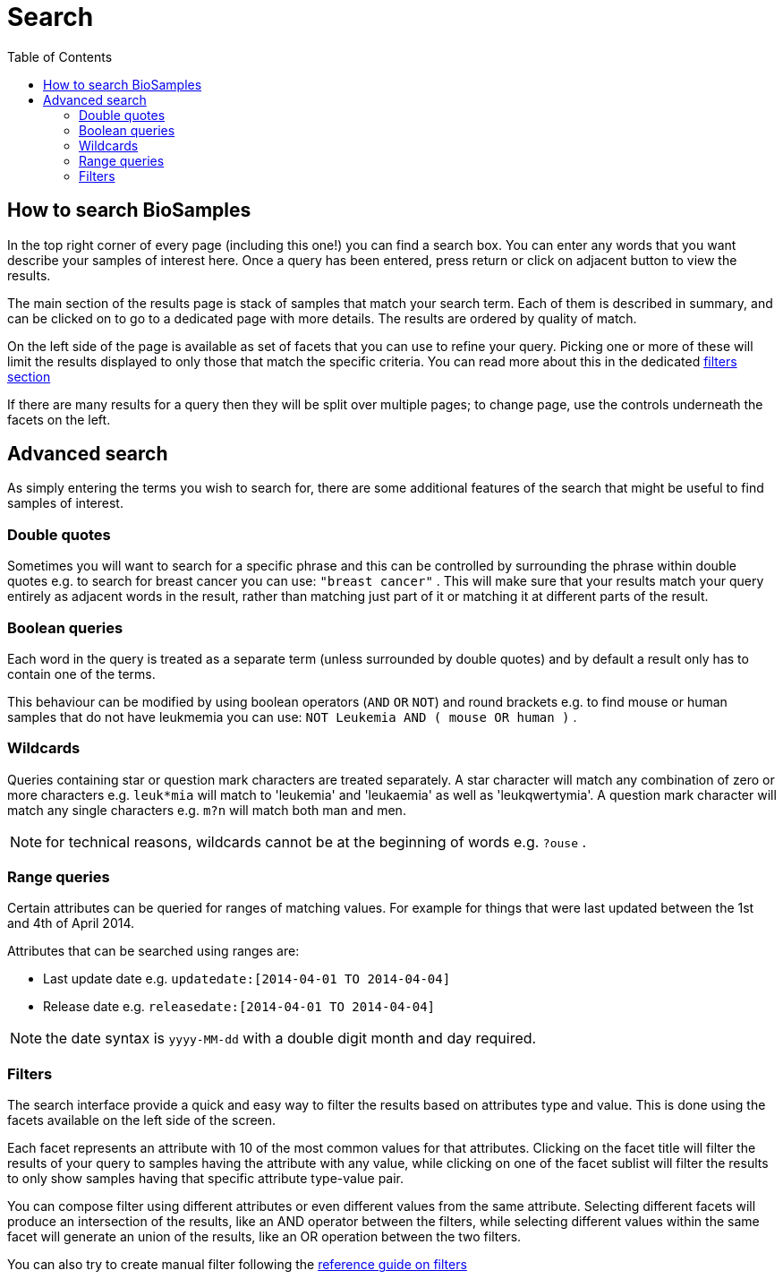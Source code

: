 = [.ebi-color]#Search#
:last-update-label!:
:toc:

== How to search BioSamples
In the top right corner of every page (including this one!) you can find a search box.
You can enter any words that you want describe your samples of interest here. Once a query has been entered, press return or click on adjacent button to view the results.

The main section of the results page is stack of samples that match your search term. Each of them is described in summary, and can be clicked on to go to a dedicated page with more details. The results are ordered by quality of match.

On the left side of the page is available as set of facets that you can use to refine your query. Picking one or more of these will limit the results displayed to only those that match the specific criteria. You can read more about this in the dedicated <<filters,filters section>>
//For example, selecting the facet title will filter samples having that specific attribute, while selecting a facet value will filter samples based on the attribute type/value pair. Selecting different facets have that specific attribute type or even specific combination attribute type-value pair. You can select both the facet title and one or more facet values.

If there are many results for a query then they will be split over multiple pages; to change page, use the controls underneath the facets on the left.

== Advanced search
As simply entering the terms you wish to search for, there are some additional features of the search that might be useful to find samples of interest.

=== Double quotes
Sometimes you will want to search for a specific phrase and this can be controlled by surrounding the phrase within double quotes e.g. to search for breast cancer you can use: `"breast cancer"` . This will make sure that your results match your query entirely as adjacent words in the result, rather than matching just part of it or matching it at different parts of the result.

=== Boolean queries

Each word in the query is treated as a separate term (unless surrounded by double quotes) and by default a result only has to contain one of the terms.

This behaviour can be modified by using boolean operators (`AND` `OR` `NOT`) and round brackets e.g. to find mouse or human samples that do not have leukmemia you can use: `NOT Leukemia AND ( mouse OR human )` .

=== Wildcards
Queries containing star or question mark characters are treated separately. A star character will match any combination of zero or more characters e.g. `leuk*mia` will match to 'leukemia' and 'leukaemia' as well as 'leukqwertymia'. A question mark character will match any single characters e.g. `m?n` will match both man and men.

NOTE: for technical reasons, wildcards cannot be at the beginning of words e.g. `?ouse` .

=== Range queries
Certain attributes can be queried for ranges of matching values. For example for things that were last updated between the 1st and 4th of April 2014.

Attributes that can be searched using ranges are:

* Last update date e.g. `updatedate:[2014-04-01 TO 2014-04-04]`
* Release date e.g. `releasedate:[2014-04-01 TO 2014-04-04]`

NOTE: the date syntax is `yyyy-MM-dd` with a double digit month and day required.

[#primitives-nulls]

[#filters]
=== Filters

The search interface provide a quick and easy way to filter the results based on attributes type and value. This is done
using the facets available on the left side of the screen.

Each facet represents an attribute with 10 of the most common values for that attributes. Clicking on the facet title
will filter the results of your query to samples having the attribute with any value, while clicking on one of the facet sublist will filter the results to only show samples having that specific attribute type-value pair.

You can compose filter using different attributes or even different values from the same attribute.
Selecting different facets will produce an intersection of the results, like an AND operator between the filters, while selecting different values within the same facet will generate an union of the results, like an OR operation between the two filters.

You can also try to create manual filter following the link:../references/filters[reference guide on filters]

